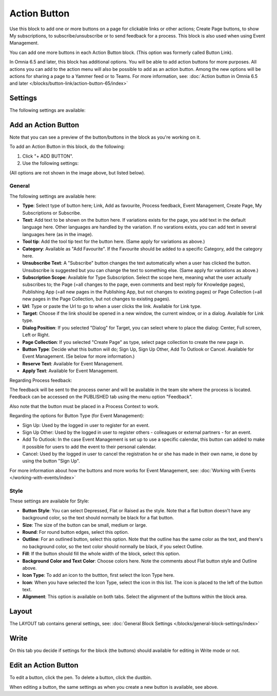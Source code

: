 Action Button
=====================

Use this block to add one or more buttons on a page for clickable links or other actions; Create Page buttons, to show My subscriptions, to subscribe/unsubscribe or to send feedback for a process. This block is also used when using Event Management.

You can add one more buttons in each Action Button block. (This option was formerly called Button Link). 

In Omnia 6.5 and later, this block has additional options. You will be able to add action buttons for more purposes. All actions you can add to the action menu will also be possible to add as an action button. Among the new options will be actions for sharing a page to a Yammer feed or to Teams. For more information, see: :doc:`Action button in Omnia 6.5 and later </blocks/button-link/action-button-65/index>`

Settings
***********
The following settings are available:

.. image:: button-links-new4.png

Add an Action Button
***********************
Note that you can see a preview of the button/buttons in the block as you're working on it.

To add an Action Button in this block, do the following:

1. Click "+ ADD BUTTON".
2. Use the following settings:

.. image:: button-link-settings-new3.png

(All options are not shown in the image above, but listed below).

General
-------------------
The following settings are available here:

+ **Type**: Select type of button here; Link, Add as favourite, Process feedback, Event Management, Create Page, My Subscriptions or Subscribe. 
+ **Text**: Add text to be shown on the button here. If variations exists for the page, you add text in the default language here. Other languages are handled by the variation. If no varations exists, you can add text in several languages here (as in the image).
+ **Tool tip**: Add the tool tip text for the button here. (Same apply for variations as above.)
+ **Category**: Available as "Add Favourite". If the Favourite should be added to a specific Category, add the category here.
+ **Unsubscribe Text**: A "Subscribe" button changes the text automatically when a user has clicked the button. Unsubscribe is suggested but you can change the text to something else. (Same apply for variations as above.)
+ **Subscription Scope**: Available for Type Subscription. Select the scope here, meaning what the user actually subscribes to; the Page (=all changes to the page, even comments and best reply for Knowledge pages), Publishing App (=all new pages in the Publishing App, but not changes to existing pages) or Page Collection (=all new pages in the Page Collection, but not changes to existing pages).
+ **Url**: Type or paste the Url to go to when a user clicks the link. Available for Link type.
+ **Target**: Choose if the link should be opened in a new window, the current window, or in a dialog. Available for Link type.
+ **Dialog Position**: If you selected "Dialog" for Target, you can select where to place the dialog: Center, Full screen, Left or Right.
+ **Page Collection**: If you selected "Create Page" as type, select page collection to create the new page in.
+ **Button Type**: Decide what this button will do; Sign Up, Sign Up Other, Add To Outlook or Cancel. Available for Event Management. (Se below for more information.)
+ **Reserve Text**: Available for Event Management.
+ **Apply Text**: Available for Event Management.

Regarding Process feedback:

The feedback will be sent to the process owner and will be available in the team site where the process is located. Feedback can be accessed on the PUBLISHED tab using the menu option "Feedback".

Also note that the button must be placed in a Process Context to work.

Regarding the options for Button Type (for Event Management):

+ Sign Up: Used by the logged in user to register for an event. 
+ Sign Up Other: Used by the logged in user to register others - colleagues or external partners - for an event.
+ Add To Outlook: In the case Event Management is set up to use a specific calendar, this button can added to make it possible for users to add the event to their personal calendar.
+ Cancel: Used by the logged in user to cancel the registration he or she has made in their own name, ie done by using the button "Sign Up". 

For more information about how the buttons and more works for Event Management, see: :doc:`Working with Events </working-with-events/index>`

Style
---------------
These settings are available for Style:

.. image:: action-button-style-new.png

+ **Button Style**: You can select Depressed, Flat or Raised as the style. Note that a flat button doesn't have any background color, so the text should normally be black for a flat button.
+ **Size**: The size of the button can be small, medium or large.
+ **Round**: For round button edges, select this option.
+ **Outline**: For an outlined button, select this option. Note that the outline has the same color as the text, and there's no background color, so the text color should normally be black, if you select Outline.
+ **Fill**: If the button should fill the whole width of the block, select this option.
+ **Background Color and Text Color**: Choose colors here. Note the comments about Flat button style and Outline above.
+ **Icon Type**: To add an icon to the buttton, first select the Icon Type here.
+ **Icon**: When you have selected the Icon Type, select the icon in this list. The icon is placed to the left of the button text.
+ **Alignment**: This option is available on both tabs. Select the alignment of the buttons within the block area.

Layout
*********
The LAYOUT tab contains general settings, see: :doc:`General Block Settings </blocks/general-block-settings/index>`

Write
******
On this tab you decide if settings for the block (the buttons) should available for editing in Write mode or not. 

.. image:: button-block-write.png

Edit an Action Button
**********************
To edit a button, click the pen. To delete a button, click the dustbin. 

.. image:: button-link-settings-edit-delete-new4.png

When editing a button, the same settings as when you create a new button is available, see above.


